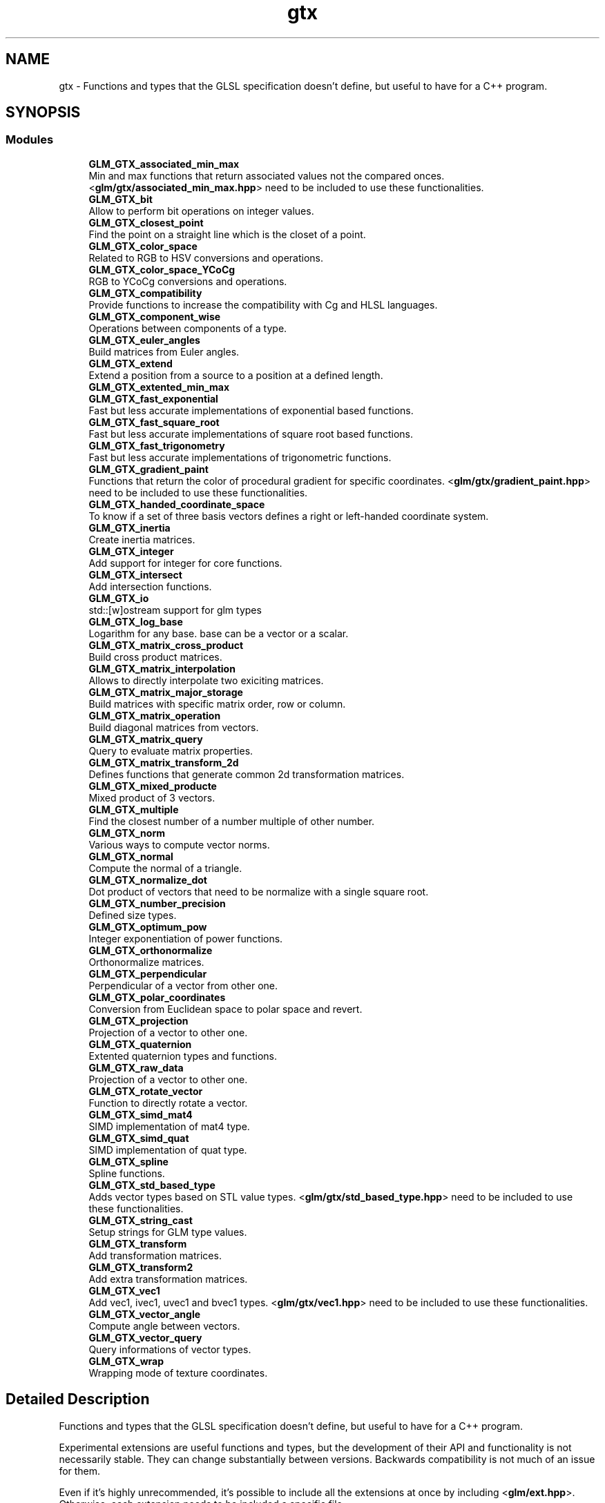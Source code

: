 .TH "gtx" 3 "Tue Dec 18 2018" "IMAC run" \" -*- nroff -*-
.ad l
.nh
.SH NAME
gtx \- Functions and types that the GLSL specification doesn't define, but useful to have for a C++ program\&.  

.SH SYNOPSIS
.br
.PP
.SS "Modules"

.in +1c
.ti -1c
.RI "\fBGLM_GTX_associated_min_max\fP"
.br
.RI "Min and max functions that return associated values not the compared onces\&. <\fBglm/gtx/associated_min_max\&.hpp\fP> need to be included to use these functionalities\&. "
.ti -1c
.RI "\fBGLM_GTX_bit\fP"
.br
.RI "Allow to perform bit operations on integer values\&. "
.ti -1c
.RI "\fBGLM_GTX_closest_point\fP"
.br
.RI "Find the point on a straight line which is the closet of a point\&. "
.ti -1c
.RI "\fBGLM_GTX_color_space\fP"
.br
.RI "Related to RGB to HSV conversions and operations\&. "
.ti -1c
.RI "\fBGLM_GTX_color_space_YCoCg\fP"
.br
.RI "RGB to YCoCg conversions and operations\&. "
.ti -1c
.RI "\fBGLM_GTX_compatibility\fP"
.br
.RI "Provide functions to increase the compatibility with Cg and HLSL languages\&. "
.ti -1c
.RI "\fBGLM_GTX_component_wise\fP"
.br
.RI "Operations between components of a type\&. "
.ti -1c
.RI "\fBGLM_GTX_euler_angles\fP"
.br
.RI "Build matrices from Euler angles\&. "
.ti -1c
.RI "\fBGLM_GTX_extend\fP"
.br
.RI "Extend a position from a source to a position at a defined length\&. "
.ti -1c
.RI "\fBGLM_GTX_extented_min_max\fP"
.br
.ti -1c
.RI "\fBGLM_GTX_fast_exponential\fP"
.br
.RI "Fast but less accurate implementations of exponential based functions\&. "
.ti -1c
.RI "\fBGLM_GTX_fast_square_root\fP"
.br
.RI "Fast but less accurate implementations of square root based functions\&. "
.ti -1c
.RI "\fBGLM_GTX_fast_trigonometry\fP"
.br
.RI "Fast but less accurate implementations of trigonometric functions\&. "
.ti -1c
.RI "\fBGLM_GTX_gradient_paint\fP"
.br
.RI "Functions that return the color of procedural gradient for specific coordinates\&. <\fBglm/gtx/gradient_paint\&.hpp\fP> need to be included to use these functionalities\&. "
.ti -1c
.RI "\fBGLM_GTX_handed_coordinate_space\fP"
.br
.RI "To know if a set of three basis vectors defines a right or left-handed coordinate system\&. "
.ti -1c
.RI "\fBGLM_GTX_inertia\fP"
.br
.RI "Create inertia matrices\&. "
.ti -1c
.RI "\fBGLM_GTX_integer\fP"
.br
.RI "Add support for integer for core functions\&. "
.ti -1c
.RI "\fBGLM_GTX_intersect\fP"
.br
.RI "Add intersection functions\&. "
.ti -1c
.RI "\fBGLM_GTX_io\fP"
.br
.RI "std::[w]ostream support for glm types "
.ti -1c
.RI "\fBGLM_GTX_log_base\fP"
.br
.RI "Logarithm for any base\&. base can be a vector or a scalar\&. "
.ti -1c
.RI "\fBGLM_GTX_matrix_cross_product\fP"
.br
.RI "Build cross product matrices\&. "
.ti -1c
.RI "\fBGLM_GTX_matrix_interpolation\fP"
.br
.RI "Allows to directly interpolate two exiciting matrices\&. "
.ti -1c
.RI "\fBGLM_GTX_matrix_major_storage\fP"
.br
.RI "Build matrices with specific matrix order, row or column\&. "
.ti -1c
.RI "\fBGLM_GTX_matrix_operation\fP"
.br
.RI "Build diagonal matrices from vectors\&. "
.ti -1c
.RI "\fBGLM_GTX_matrix_query\fP"
.br
.RI "Query to evaluate matrix properties\&. "
.ti -1c
.RI "\fBGLM_GTX_matrix_transform_2d\fP"
.br
.RI "Defines functions that generate common 2d transformation matrices\&. "
.ti -1c
.RI "\fBGLM_GTX_mixed_producte\fP"
.br
.RI "Mixed product of 3 vectors\&. "
.ti -1c
.RI "\fBGLM_GTX_multiple\fP"
.br
.RI "Find the closest number of a number multiple of other number\&. "
.ti -1c
.RI "\fBGLM_GTX_norm\fP"
.br
.RI "Various ways to compute vector norms\&. "
.ti -1c
.RI "\fBGLM_GTX_normal\fP"
.br
.RI "Compute the normal of a triangle\&. "
.ti -1c
.RI "\fBGLM_GTX_normalize_dot\fP"
.br
.RI "Dot product of vectors that need to be normalize with a single square root\&. "
.ti -1c
.RI "\fBGLM_GTX_number_precision\fP"
.br
.RI "Defined size types\&. "
.ti -1c
.RI "\fBGLM_GTX_optimum_pow\fP"
.br
.RI "Integer exponentiation of power functions\&. "
.ti -1c
.RI "\fBGLM_GTX_orthonormalize\fP"
.br
.RI "Orthonormalize matrices\&. "
.ti -1c
.RI "\fBGLM_GTX_perpendicular\fP"
.br
.RI "Perpendicular of a vector from other one\&. "
.ti -1c
.RI "\fBGLM_GTX_polar_coordinates\fP"
.br
.RI "Conversion from Euclidean space to polar space and revert\&. "
.ti -1c
.RI "\fBGLM_GTX_projection\fP"
.br
.RI "Projection of a vector to other one\&. "
.ti -1c
.RI "\fBGLM_GTX_quaternion\fP"
.br
.RI "Extented quaternion types and functions\&. "
.ti -1c
.RI "\fBGLM_GTX_raw_data\fP"
.br
.RI "Projection of a vector to other one\&. "
.ti -1c
.RI "\fBGLM_GTX_rotate_vector\fP"
.br
.RI "Function to directly rotate a vector\&. "
.ti -1c
.RI "\fBGLM_GTX_simd_mat4\fP"
.br
.RI "SIMD implementation of mat4 type\&. "
.ti -1c
.RI "\fBGLM_GTX_simd_quat\fP"
.br
.RI "SIMD implementation of quat type\&. "
.ti -1c
.RI "\fBGLM_GTX_spline\fP"
.br
.RI "Spline functions\&. "
.ti -1c
.RI "\fBGLM_GTX_std_based_type\fP"
.br
.RI "Adds vector types based on STL value types\&. <\fBglm/gtx/std_based_type\&.hpp\fP> need to be included to use these functionalities\&. "
.ti -1c
.RI "\fBGLM_GTX_string_cast\fP"
.br
.RI "Setup strings for GLM type values\&. "
.ti -1c
.RI "\fBGLM_GTX_transform\fP"
.br
.RI "Add transformation matrices\&. "
.ti -1c
.RI "\fBGLM_GTX_transform2\fP"
.br
.RI "Add extra transformation matrices\&. "
.ti -1c
.RI "\fBGLM_GTX_vec1\fP"
.br
.RI "Add vec1, ivec1, uvec1 and bvec1 types\&. <\fBglm/gtx/vec1\&.hpp\fP> need to be included to use these functionalities\&. "
.ti -1c
.RI "\fBGLM_GTX_vector_angle\fP"
.br
.RI "Compute angle between vectors\&. "
.ti -1c
.RI "\fBGLM_GTX_vector_query\fP"
.br
.RI "Query informations of vector types\&. "
.ti -1c
.RI "\fBGLM_GTX_wrap\fP"
.br
.RI "Wrapping mode of texture coordinates\&. "
.in -1c
.SH "Detailed Description"
.PP 
Functions and types that the GLSL specification doesn't define, but useful to have for a C++ program\&. 

Experimental extensions are useful functions and types, but the development of their API and functionality is not necessarily stable\&. They can change substantially between versions\&. Backwards compatibility is not much of an issue for them\&.
.PP
Even if it's highly unrecommended, it's possible to include all the extensions at once by including <\fBglm/ext\&.hpp\fP>\&. Otherwise, each extension needs to be included a specific file\&. 
.SH "Author"
.PP 
Generated automatically by Doxygen for IMAC run from the source code\&.
